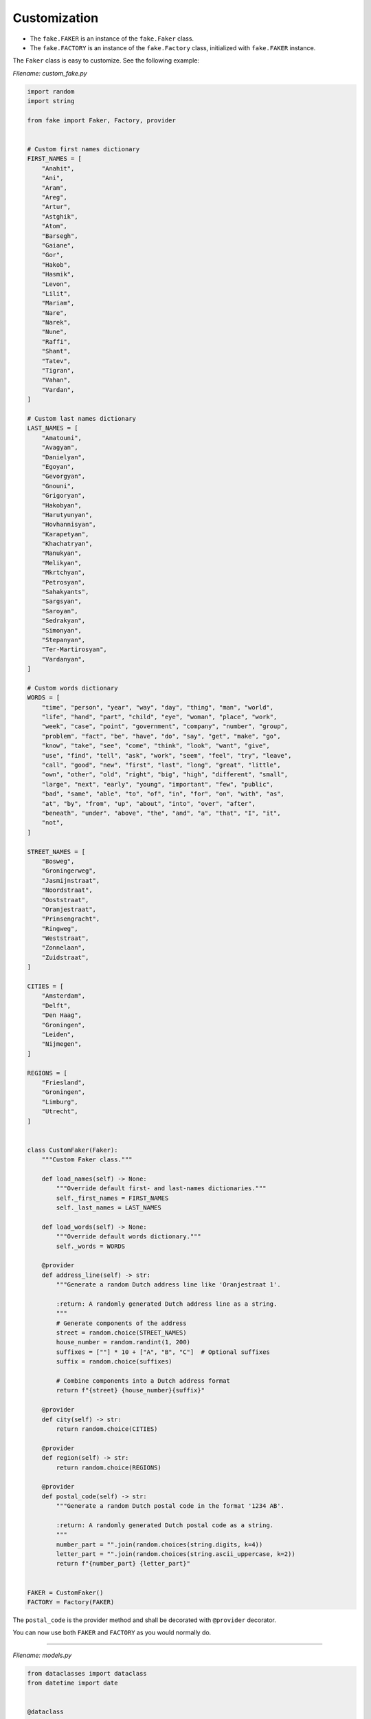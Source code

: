 Customization
=============
- The ``fake.FAKER`` is an instance of the ``fake.Faker`` class.
- The ``fake.FACTORY`` is an instance of the ``fake.Factory`` class,
  initialized with ``fake.FAKER`` instance.

The ``Faker`` class is easy to customize. See the following example:

*Filename: custom_fake.py*

.. code-block:: python
    :name: test_customization_custom_fake

    import random
    import string

    from fake import Faker, Factory, provider


    # Custom first names dictionary
    FIRST_NAMES = [
        "Anahit",
        "Ani",
        "Aram",
        "Areg",
        "Artur",
        "Astghik",
        "Atom",
        "Barsegh",
        "Gaiane",
        "Gor",
        "Hakob",
        "Hasmik",
        "Levon",
        "Lilit",
        "Mariam",
        "Nare",
        "Narek",
        "Nune",
        "Raffi",
        "Shant",
        "Tatev",
        "Tigran",
        "Vahan",
        "Vardan",
    ]

    # Custom last names dictionary
    LAST_NAMES = [
        "Amatouni",
        "Avagyan",
        "Danielyan",
        "Egoyan",
        "Gevorgyan",
        "Gnouni",
        "Grigoryan",
        "Hakobyan",
        "Harutyunyan",
        "Hovhannisyan",
        "Karapetyan",
        "Khachatryan",
        "Manukyan",
        "Melikyan",
        "Mkrtchyan",
        "Petrosyan",
        "Sahakyants",
        "Sargsyan",
        "Saroyan",
        "Sedrakyan",
        "Simonyan",
        "Stepanyan",
        "Ter-Martirosyan",
        "Vardanyan",
    ]

    # Custom words dictionary
    WORDS = [
        "time", "person", "year", "way", "day", "thing", "man", "world",
        "life", "hand", "part", "child", "eye", "woman", "place", "work",
        "week", "case", "point", "government", "company", "number", "group",
        "problem", "fact", "be", "have", "do", "say", "get", "make", "go",
        "know", "take", "see", "come", "think", "look", "want", "give",
        "use", "find", "tell", "ask", "work", "seem", "feel", "try", "leave",
        "call", "good", "new", "first", "last", "long", "great", "little",
        "own", "other", "old", "right", "big", "high", "different", "small",
        "large", "next", "early", "young", "important", "few", "public",
        "bad", "same", "able", "to", "of", "in", "for", "on", "with", "as",
        "at", "by", "from", "up", "about", "into", "over", "after",
        "beneath", "under", "above", "the", "and", "a", "that", "I", "it",
        "not",
    ]

    STREET_NAMES = [
        "Bosweg",
        "Groningerweg",
        "Jasmijnstraat",
        "Noordstraat",
        "Ooststraat",
        "Oranjestraat",
        "Prinsengracht",
        "Ringweg",
        "Weststraat",
        "Zonnelaan",
        "Zuidstraat",
    ]

    CITIES = [
        "Amsterdam",
        "Delft",
        "Den Haag",
        "Groningen",
        "Leiden",
        "Nijmegen",
    ]

    REGIONS = [
        "Friesland",
        "Groningen",
        "Limburg",
        "Utrecht",
    ]


    class CustomFaker(Faker):
        """Custom Faker class."""

        def load_names(self) -> None:
            """Override default first- and last-names dictionaries."""
            self._first_names = FIRST_NAMES
            self._last_names = LAST_NAMES

        def load_words(self) -> None:
            """Override default words dictionary."""
            self._words = WORDS

        @provider
        def address_line(self) -> str:
            """Generate a random Dutch address line like 'Oranjestraat 1'.

            :return: A randomly generated Dutch address line as a string.
            """
            # Generate components of the address
            street = random.choice(STREET_NAMES)
            house_number = random.randint(1, 200)
            suffixes = [""] * 10 + ["A", "B", "C"]  # Optional suffixes
            suffix = random.choice(suffixes)

            # Combine components into a Dutch address format
            return f"{street} {house_number}{suffix}"

        @provider
        def city(self) -> str:
            return random.choice(CITIES)

        @provider
        def region(self) -> str:
            return random.choice(REGIONS)

        @provider
        def postal_code(self) -> str:
            """Generate a random Dutch postal code in the format '1234 AB'.

            :return: A randomly generated Dutch postal code as a string.
            """
            number_part = "".join(random.choices(string.digits, k=4))
            letter_part = "".join(random.choices(string.ascii_uppercase, k=2))
            return f"{number_part} {letter_part}"


    FAKER = CustomFaker()
    FACTORY = Factory(FAKER)

The ``postal_code`` is the provider method and shall be decorated with
``@provider`` decorator.

You can now use both ``FAKER`` and ``FACTORY`` as you would normally do.

----

*Filename: models.py*

.. code-block:: python
    :name: test_customization_models

    from dataclasses import dataclass
    from datetime import date


    @dataclass
    class Address:
        id: int
        address_line: str
        postal_code: str
        city: str
        region: str

        def __str__(self) -> str:
            return self.address_line


    @dataclass
    class Person:
        id: int
        first_name: str
        last_name: str
        email: str
        dob: date
        address: Address

        def __str__(self) -> str:
            return self.username

----

*Filename: factories.py*

.. code-block:: python

    from fake import ModelFactory, SubFactory, post_save, pre_save

    from models import Address, Person
    from custom_fake import FACTORY


    class AddressFactory(ModelFactory):
        id = FACTORY.pyint()
        address_line = FACTORY.address_line()
        postal_code = FACTORY.postal_code()
        city = FACTORY.city()
        region = FACTORY.region()

        class Meta:
            model = Address


    class PersonFactory(ModelFactory):
        id = FACTORY.pyint()
        first_name = FACTORY.first_name()
        last_name = FACTORY.last_name()
        email = FACTORY.email()
        dob = FACTORY.date()
        address = SubFactory(AddressFactory)

        class Meta:
            model = Person

----
